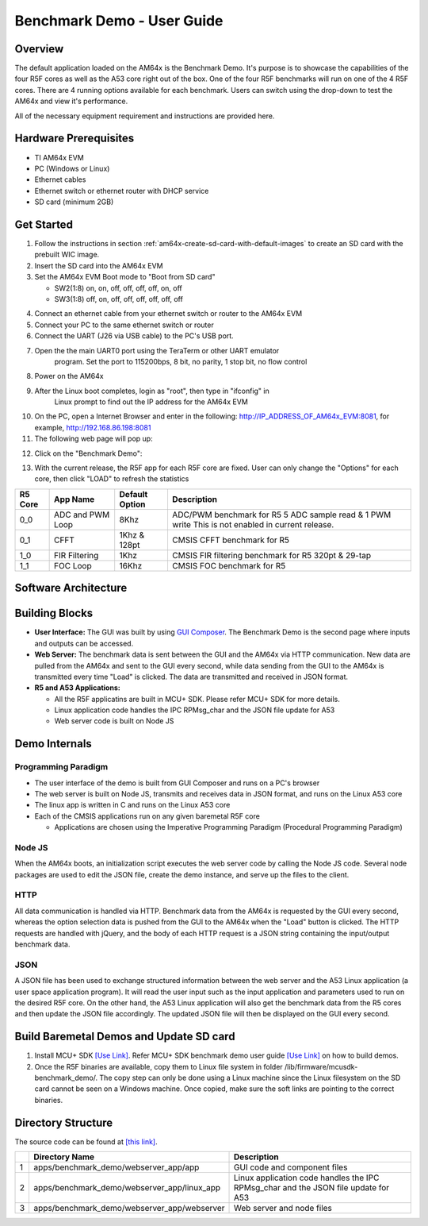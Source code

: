 
.. _Benchmark-Demo-User-Guide-label:

Benchmark Demo - User Guide
===========================

Overview
--------

The default application loaded on the AM64x is the Benchmark Demo. It's
purpose is to showcase the capabilities of the four R5F cores as well as
the A53 core right out of the box. One of the four R5F benchmarks will run
on one of the 4 R5F cores. There are 4 running options available for each
benchmark. Users can switch using the drop-down to test the AM64x and view
it's performance.

All of the necessary equipment requirement and instructions are provided here.

Hardware Prerequisites
----------------------

-  TI AM64x EVM

-  PC (Windows or Linux)

-  Ethernet cables

-  Ethernet switch or ethernet router with DHCP service

-  SD card (minimum 2GB)

Get Started
-----------

1.  Follow the instructions in section
    :ref:`am64x-create-sd-card-with-default-images` to create an SD card with
    the prebuilt WIC image.

2.  Insert the SD card into the AM64x EVM

3.  Set the AM64x EVM Boot mode to "Boot from SD card"

    - SW2(1:8) on, on, off, off, off, off, on, off
    - SW3(1:8) off, on, off, off, off, off, off, off

.. Image:: /images/boot_pins_sd_mode_oob.png

4.  Connect an ethernet cable from your ethernet switch or router to the
    AM64x EVM

5.  Connect your PC to the same ethernet switch or router

6.  Connect the UART (J26 via USB cable) to the PC's USB port.

7. Open the the main UART0 port using the TeraTerm or other UART emulator
    program. Set the port to 115200bps, 8 bit, no parity, 1 stop bit, no flow control

8. Power on the AM64x

9. After the Linux boot completes, login as "root", then type in "ifconfig" in
    Linux prompt to find out the IP address for the AM64x EVM

.. Image:: /images/OOB_Linux_ifconfig.png

10. On the PC, open a Internet Browser and enter in the
    following: \ http://IP_ADDRESS_OF_AM64x_EVM:8081, for example, http://192.168.86.198:8081

11. The following web page will pop up:

.. Image:: /images/OOB_GUI_root.png

12. Click on the "Benchmark Demo":

.. Image:: /images/OOB_GUI_stats.png

13. With the current release, the R5F app for each R5F core are fixed. User can only
    change the "Options" for each core, then click "LOAD" to refresh the statistics

+-------------+------------------+----------------------+-----------------------------------------------------------+
| **R5 Core** | **App Name**     |   Default Option     | **Description**                                           |
+=============+==================+======================+===========================================================+
| 0_0         | ADC and PWM Loop |      8Khz            | ADC/PWM benchmark for R5 5 ADC sample read & 1 PWM write  |
|             |                  |                      | This is not enabled in current release.                   |
+-------------+------------------+----------------------+-----------------------------------------------------------+
| 0_1         | CFFT             |      1Khz & 128pt    | CMSIS CFFT benchmark for R5                               |
+-------------+------------------+----------------------+-----------------------------------------------------------+
| 1_0         | FIR Filtering    |      1Khz            | CMSIS FIR filtering benchmark for R5 320pt & 29-tap       |
+-------------+------------------+----------------------+-----------------------------------------------------------+
| 1_1         | FOC Loop         |      16Khz           | CMSIS FOC benchmark for R5                                |
+-------------+------------------+----------------------+-----------------------------------------------------------+

Software Architecture
---------------------

.. Image:: /images/OOB_SW_arch.png

Building Blocks
---------------

-  **User Interface:** The GUI was built by using `GUI Composer <https://dev.ti.com/gc/v2/>`__. The
   Benchmark Demo is the second page where inputs and outputs can be
   accessed.

-  **Web Server:** The benchmark data is sent between the GUI and the
   AM64x via HTTP communication. New data are pulled from the AM64x and
   sent to the GUI every second, while data sending from the GUI to the
   AM64x is transmitted every time "Load" is clicked. The data are
   transmitted and received in JSON format.

-  **R5 and A53 Applications:**

   -  All the R5F applicatins are built in MCU+ SDK. Please refer
      MCU+ SDK for more details.

   -  Linux application code handles the IPC RPMsg\_char and the JSON
      file update for A53

   -  Web server code is built on Node JS

Demo Internals
--------------

Programming Paradigm
~~~~~~~~~~~~~~~~~~~~

-  The user interface of the demo is built from GUI Composer and runs on
   a PC's browser

-  The web server is built on Node JS, transmits and receives data in
   JSON format, and runs on the Linux A53 core

-  The linux app is written in C and runs on the Linux A53 core

-  Each of the CMSIS applications run on any given baremetal R5F core

   -  Applications are chosen using the Imperative Programming Paradigm
      (Procedural Programming Paradigm)

Node JS
~~~~~~~

When the AM64x boots, an initialization script executes the web server
code by calling the Node JS code. Several node packages are used to edit
the JSON file, create the demo instance, and serve up the files to the
client.

HTTP
~~~~

All data communication is handled via HTTP. Benchmark data from the
AM64x is requested by the GUI every second, whereas the option selection
data is pushed from the GUI to the AM64x when the "Load" button is clicked.
The HTTP requests are handled with jQuery, and the body of each HTTP request
is a JSON string containing the input/output benchmark data.

JSON
~~~~

A JSON file has been used to exchange structured information between the
web server and the A53 Linux application (a user space application
program). It will read the user input such as the input application and
parameters used to run on the desired R5F core. On the other hand, the
A53 Linux application will also get the benchmark data from the R5 cores
and then update the JSON file accordingly. The updated JSON file
will then be displayed on the GUI every second.

Build Baremetal Demos and Update SD card
----------------------------------------

1. Install MCU+ SDK `[Use Link] <https://software-dl.ti.com/mcu-plus-sdk/esd/AM64X/latest/exports/docs/api_guide_am64x/SDK_DOWNLOAD_PAGE.html>`__.
   Refer MCU+ SDK benchmark demo user guide
   `[Use Link] <https://software-dl.ti.com/mcu-plus-sdk/esd/AM64X/latest/exports/docs/api_guide_am64x/EXAMPLE_BENCHMARKDEMO.html>`__
   on how to build demos.

2. Once the R5F binaries are available, copy them to Linux file system in folder /lib/firmware/mcusdk-benchmark_demo/.
   The copy step can only be done using a Linux machine since the Linux filesystem on the
   SD card cannot be seen on a Windows machine. Once copied, make sure the soft links are pointing to the correct binaries.

Directory Structure
-------------------

The source code can be found at `[this link] <https://git.ti.com/cgit/processor-sdk/sitara-apps/>`__.

+------+--------------------------------------------------+----------------------------------------------------------------------------------------+
|      | **Directory Name**                               | **Description**                                                                        |
+======+==================================================+========================================================================================+
| 1    | apps/benchmark\_demo/webserver\_app/app          | GUI code and component files                                                           |
+------+--------------------------------------------------+----------------------------------------------------------------------------------------+
| 2    | apps/benchmark\_demo/webserver\_app/linux\_app   | Linux application code handles the IPC RPMsg\_char and the JSON file update for A53    |
+------+--------------------------------------------------+----------------------------------------------------------------------------------------+
| 3    | apps/benchmark\_demo/webserver\_app/webserver    | Web server and node files                                                              |
+------+--------------------------------------------------+----------------------------------------------------------------------------------------+

